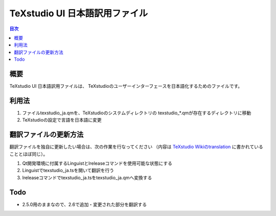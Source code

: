 =================================
 TeXstudio UI 日本語訳用ファイル
=================================

.. contents:: 目次
   :local:

概要
====

TeXstudio UI 日本語訳用ファイルは、
TeXstudioのユーザーインターフェースを日本語化するためのファイルです。

利用法
======

#. ファイルtexstudio_ja.qmを、TeXstudioのシステムディレクトリの
   texstudio_*.qmが存在するディレクトリに移動

#. TeXstudioの設定で言語を日本語に変更

翻訳ファイルの更新方法
======================

翻訳ファイルを独自に更新したい場合は、次の作業を行なってください
（内容は `TeXstudio Wikiのtranslation`_ に書かれていることとほぼ同じ）。

.. _TeXstudio Wikiのtranslation: http://sourceforge.net/apps/mediawiki/texstudio/index.php?title=Translate

#. Qt開発環境に付属するLinguistとlreleaseコマンドを使用可能な状態にする

#. Linguistでtexstudio_ja.tsを開いて翻訳を行う

#. lreleaseコマンドでtexstudio_ja.tsをtexstudio_ja.qmへ変換する

Todo
====

* 2.5.0用のままなので、2.6で追加・変更された部分を翻訳する
